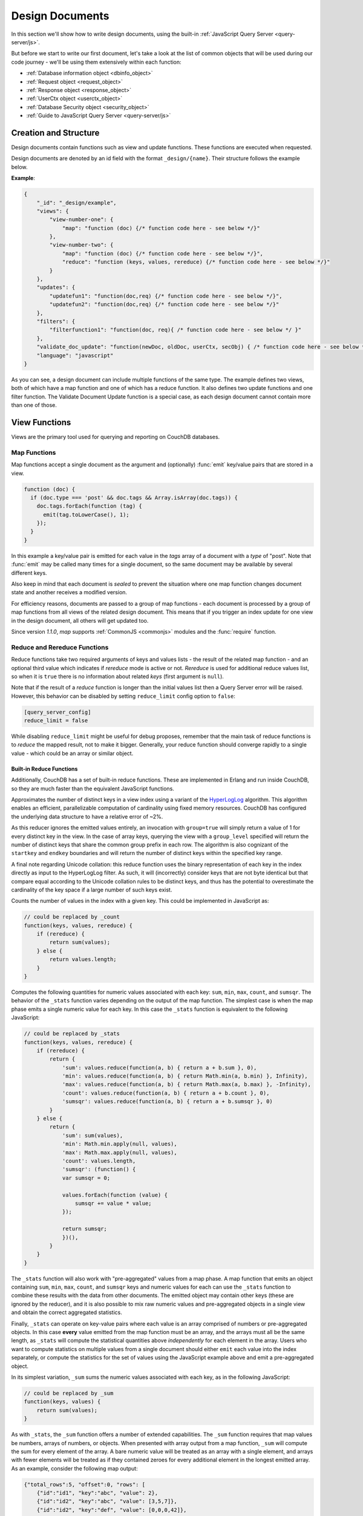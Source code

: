 .. Licensed under the Apache License, Version 2.0 (the "License"); you may not
.. use this file except in compliance with the License. You may obtain a copy of
.. the License at
..
..   http://www.apache.org/licenses/LICENSE-2.0
..
.. Unless required by applicable law or agreed to in writing, software
.. distributed under the License is distributed on an "AS IS" BASIS, WITHOUT
.. WARRANTIES OR CONDITIONS OF ANY KIND, either express or implied. See the
.. License for the specific language governing permissions and limitations under
.. the License.

.. default-domain:: js

.. _ddocs:

================
Design Documents
================

In this section we'll show how to write design documents, using the built-in
:ref:`JavaScript Query Server <query-server/js>`.

But before we start to write our first document, let's take a look at the list
of common objects that will be used during our code journey - we'll be using
them extensively within each function:

- :ref:`Database information object <dbinfo_object>`
- :ref:`Request object <request_object>`
- :ref:`Response object <response_object>`
- :ref:`UserCtx object <userctx_object>`
- :ref:`Database Security object <security_object>`
- :ref:`Guide to JavaScript Query Server <query-server/js>`

Creation and Structure
======================

Design documents contain functions such as view and update functions. These functions
are executed when requested.

Design documents are denoted by an id field with the format ``_design/{name}``. Their
structure follows the example below.

**Example**:

.. code-block:: json

    {
        "_id": "_design/example",
        "views": {
            "view-number-one": {
                "map": "function (doc) {/* function code here - see below */}"
            },
            "view-number-two": {
                "map": "function (doc) {/* function code here - see below */}",
                "reduce": "function (keys, values, rereduce) {/* function code here - see below */}"
            }
        },
        "updates": {
            "updatefun1": "function(doc,req) {/* function code here - see below */}",
            "updatefun2": "function(doc,req) {/* function code here - see below */}"
        },
        "filters": {
            "filterfunction1": "function(doc, req){ /* function code here - see below */ }"
        },
        "validate_doc_update": "function(newDoc, oldDoc, userCtx, secObj) { /* function code here - see below */ }",
        "language": "javascript"
    }

As you can see, a design document can include multiple functions of the same type. The
example defines two views, both of which have a map function and one of which has a
reduce function. It also defines two update functions and one filter function. The
Validate Document Update function is a special case, as each design document cannot
contain more than one of those.

.. _viewfun:

View Functions
==============

Views are the primary tool used for querying and reporting on CouchDB databases.

.. _mapfun:

Map Functions
-------------

.. function:: mapfun(doc)

   :param doc: The document that is being processed

Map functions accept a single document as the argument and (optionally)
:func:`emit` key/value pairs that are stored in a view.

.. code-block:: javascript

    function (doc) {
      if (doc.type === 'post' && doc.tags && Array.isArray(doc.tags)) {
        doc.tags.forEach(function (tag) {
          emit(tag.toLowerCase(), 1);
        });
      }
    }

In this example a key/value pair is emitted for each value in the `tags` array
of a document with a `type` of "post". Note that :func:`emit` may be called many
times for a single document, so the same document may be available by several
different keys.

Also keep in mind that each document is *sealed* to prevent the situation where
one map function changes document state and another receives a modified version.

For efficiency reasons, documents are passed to a group of map functions - each
document is processed by a group of map functions from all views of the related
design document. This means that if you trigger an index update for one view in
the design document, all others will get updated too.

Since version `1.1.0`, `map` supports :ref:`CommonJS <commonjs>` modules and
the :func:`require` function.

.. _reducefun:

Reduce and Rereduce Functions
-----------------------------

.. function:: redfun(keys, values[, rereduce])

    :param keys: Array of pairs of key-docid for related map function results.
                 Always ``null`` if rereduce is running (has ``true`` value).
    :param values: Array of map function result values.
    :param rereduce: Boolean flag to indicate a rereduce run.

    :return: Reduces `values`

Reduce functions take two required arguments of keys and values lists - the
result of the related map function - and an optional third value which indicates
if `rereduce` mode is active or not. `Rereduce` is used for additional reduce
values list, so when it is ``true`` there is no information about related `keys`
(first argument is ``null``).

Note that if the result of a `reduce` function is longer than the initial
values list then a Query Server error will be raised. However, this behavior
can be disabled by setting ``reduce_limit`` config option to ``false``:

.. code-block:: ini

    [query_server_config]
    reduce_limit = false

While disabling ``reduce_limit`` might be useful for debug proposes, remember
that the main task of reduce functions is to *reduce* the mapped result, not to
make it bigger. Generally, your reduce function should converge rapidly to a
single value - which could be an array or similar object.

.. _reducefun/builtin:

Built-in Reduce Functions
^^^^^^^^^^^^^^^^^^^^^^^^^

Additionally, CouchDB has a set of built-in reduce functions. These are
implemented in Erlang and run inside CouchDB, so they are much faster than the
equivalent JavaScript functions.

.. data:: _approx_count_distinct

.. versionadded:: 2.2

Approximates the number of distinct keys in a view index using a variant of the
`HyperLogLog`_ algorithm. This algorithm enables an efficient, parallelizable
computation of cardinality using fixed memory resources. CouchDB has configured
the underlying data structure to have a relative error of ~2%.

.. _HyperLogLog: https://en.wikipedia.org/wiki/HyperLogLog

As this reducer ignores the emitted values entirely, an invocation with
``group=true`` will simply return a value of 1 for every distinct key in the
view. In the case of array keys, querying the view with a ``group_level``
specified will return the number of distinct keys that share the common group
prefix in each row. The algorithm is also cognizant of the ``startkey`` and
``endkey`` boundaries and will return the number of distinct keys within the
specified key range.

A final note regarding Unicode collation: this reduce function uses the binary
representation of each key in the index directly as input to the HyperLogLog
filter. As such, it will (incorrectly) consider keys that are not byte identical
but that compare equal according to the Unicode collation rules to be distinct
keys, and thus has the potential to overestimate the cardinality of the key
space if a large number of such keys exist.

.. data:: _count

Counts the number of values in the index with a given key. This could be
implemented in JavaScript as:

.. code-block:: javascript

    // could be replaced by _count
    function(keys, values, rereduce) {
        if (rereduce) {
            return sum(values);
        } else {
            return values.length;
        }
    }

.. data:: _stats

Computes the following quantities for numeric values associated with each key:
``sum``, ``min``, ``max``, ``count``, and ``sumsqr``. The behavior of the
``_stats`` function varies depending on the output of the map function. The
simplest case is when the map phase emits a single numeric value for each key.
In this case the ``_stats`` function is equivalent to the following JavaScript:

.. code-block:: javascript

    // could be replaced by _stats
    function(keys, values, rereduce) {
        if (rereduce) {
            return {
                'sum': values.reduce(function(a, b) { return a + b.sum }, 0),
                'min': values.reduce(function(a, b) { return Math.min(a, b.min) }, Infinity),
                'max': values.reduce(function(a, b) { return Math.max(a, b.max) }, -Infinity),
                'count': values.reduce(function(a, b) { return a + b.count }, 0),
                'sumsqr': values.reduce(function(a, b) { return a + b.sumsqr }, 0)
            }
        } else {
            return {
                'sum': sum(values),
                'min': Math.min.apply(null, values),
                'max': Math.max.apply(null, values),
                'count': values.length,
                'sumsqr': (function() {
                var sumsqr = 0;

                values.forEach(function (value) {
                    sumsqr += value * value;
                });

                return sumsqr;
                })(),
            }
        }
    }

The ``_stats`` function will also work with "pre-aggregated" values from a map
phase. A map function that emits an object containing ``sum``, ``min``, ``max``,
``count``, and ``sumsqr`` keys and numeric values for each can use the
``_stats`` function to combine these results with the data from other documents.
The emitted object may contain other keys (these are ignored by the reducer),
and it is also possible to mix raw numeric values and pre-aggregated objects
in a single view and obtain the correct aggregated statistics.

Finally, ``_stats`` can operate on key-value pairs where each value is an array
comprised of numbers or pre-aggregated objects. In this case **every** value
emitted from the map function must be an array, and the arrays must all be the
same length, as ``_stats`` will compute the statistical quantities above
*independently* for each element in the array. Users who want to compute
statistics on multiple values from a single document should either ``emit`` each
value into the index separately, or compute the statistics for the set of values
using the JavaScript example above and emit a pre-aggregated object.

.. data:: _sum

In its simplest variation, ``_sum`` sums the numeric values associated with each
key, as in the following JavaScript:

.. code-block:: javascript

    // could be replaced by _sum
    function(keys, values) {
        return sum(values);
    }

As with ``_stats``, the ``_sum`` function offers a number of extended
capabilities. The ``_sum`` function requires that map values be numbers, arrays
of numbers, or objects. When presented with array output from a map function,
``_sum`` will compute the sum for every element of the array. A bare numeric
value will be treated as an array with a single element, and arrays with fewer
elements will be treated as if they contained zeroes for every additional
element in the longest emitted array. As an example, consider the following map
output:

.. code-block:: javascript

    {"total_rows":5, "offset":0, "rows": [
        {"id":"id1", "key":"abc", "value": 2},
        {"id":"id2", "key":"abc", "value": [3,5,7]},
        {"id":"id2", "key":"def", "value": [0,0,0,42]},
        {"id":"id2", "key":"ghi", "value": 1},
        {"id":"id1", "key":"ghi", "value": 3}
    ]}

The ``_sum`` for this output without any grouping would be:

.. code-block:: javascript

    {"rows": [
        {"key":null, "value": [9,5,7,42]}
    ]}

while the grouped output would be

.. code-block:: javascript

    {"rows": [
        {"key":"abc", "value": [5,5,7]},
        {"key":"def", "value": [0,0,0,42]},
        {"key":"ghi", "value": 4
    ]}

This is in contrast to the behavior of the ``_stats`` function which requires
that all emitted values be arrays of identical length if any array is emitted.

It is also possible to have ``_sum`` recursively descend through an emitted
object and compute the sums for every field in the object. Objects *cannot* be
mixed with other data structures. Objects can be arbitrarily nested, provided
that the values for all fields are themselves numbers, arrays of numbers, or
objects.

.. note::
    **Why don't reduce functions support CommonJS modules?**

    While `map` functions have limited access to stored modules through
    :func:`require`, there is no such feature for `reduce` functions.
    The reason lies deep inside the way `map` and `reduce`
    functions are processed by the Query Server. Let's take a look at `map`
    functions first:

    #. CouchDB sends all `map` functions in a processed design document to the
       Query Server.
    #. the Query Server handles them one by one, compiles and puts them onto an
       internal stack.
    #. after all `map` functions have been processed, CouchDB will send the
       remaining documents for indexing, one by one.
    #. the Query Server receives the document object and applies it to every
       function from the stack. The emitted results are then joined into a
       single array and sent back to CouchDB.

    Now let's see how `reduce` functions are handled:

    #. CouchDB sends *as a single command* the list of available `reduce`
       functions with the result list of key-value pairs that were previously
       returned from the `map` functions.
    #. the Query Server compiles the reduce functions and applies them to the
       key-value lists. The reduced result is sent back to CouchDB.

    As you may note, `reduce` functions are applied in a single shot to the map
    results while `map` functions are applied to documents one by one. This
    means that it's possible for `map` functions to precompile CommonJS
    libraries and use them during the entire view processing, but for `reduce`
    functions they would be compiled again and again for each view result
    reduction, which would lead to performance degradation.

.. _showfun:

Show Functions
==============

.. warning::

    Show functions are deprecated in CouchDB 3.0, and will be removed in CouchDB 4.0.

.. function:: showfun(doc, req)

    :param doc: The document that is being processed; may be omitted.
    :param req: :ref:`Request object <request_object>`.

    :return: :ref:`Response object <response_object>`
    :rtype: object or string

Show functions are used to represent documents in various formats, commonly as
HTML pages with nice formatting. They can also be used to run server-side
functions without requiring a pre-existing document.

Basic example of show function could be:

.. code-block:: javascript

    function(doc, req){
        if (doc) {
            return "Hello from " + doc._id + "!";
        } else {
            return "Hello, world!";
        }
    }

Also, there is more simple way to return json encoded data:

.. code-block:: javascript

    function(doc, req){
        return {
            'json': {
                'id': doc['_id'],
                'rev': doc['_rev']
            }
        }
    }

and even files (this one is CouchDB logo):

.. code-block:: javascript

    function(doc, req){
        return {
            'headers': {
                'Content-Type' : 'image/png',
            },
            'base64': ''.concat(
                'iVBORw0KGgoAAAANSUhEUgAAABAAAAAQCAMAAAAoLQ9TAAAAsV',
                'BMVEUAAAD////////////////////////5ur3rEBn////////////////wDBL/',
                'AADuBAe9EB3IEBz/7+//X1/qBQn2AgP/f3/ilpzsDxfpChDtDhXeCA76AQH/v7',
                '/84eLyWV/uc3bJPEf/Dw/uw8bRWmP1h4zxSlD6YGHuQ0f6g4XyQkXvCA36MDH6',
                'wMH/z8/yAwX64ODeh47BHiv/Ly/20dLQLTj98PDXWmP/Pz//39/wGyJ7Iy9JAA',
                'AADHRSTlMAbw8vf08/bz+Pv19jK/W3AAAAg0lEQVR4Xp3LRQ4DQRBD0QqTm4Y5',
                'zMxw/4OleiJlHeUtv2X6RbNO1Uqj9g0RMCuQO0vBIg4vMFeOpCWIWmDOw82fZx',
                'vaND1c8OG4vrdOqD8YwgpDYDxRgkSm5rwu0nQVBJuMg++pLXZyr5jnc1BaH4GT',
                'LvEliY253nA3pVhQqdPt0f/erJkMGMB8xucAAAAASUVORK5CYII=')
        }
    }

But what if you need to represent data in different formats via a single
function? Functions :func:`registerType` and :func:`provides` are your the best
friends in that question:

.. code-block:: javascript

    function(doc, req){
        provides('json', function(){
            return {'json': doc}
        });
        provides('html', function(){
            return '<pre>' + toJSON(doc) + '</pre>'
        })
        provides('xml', function(){
            return {
                'headers': {'Content-Type': 'application/xml'},
                'body' : ''.concat(
                    '<?xml version="1.0" encoding="utf-8"?>\n',
                    '<doc>',
                    (function(){
                        escape = function(s){
                            return s.replace(/&quot;/g, '"')
                                    .replace(/&gt;/g, '>')
                                    .replace(/&lt;/g, '<')
                                    .replace(/&amp;/g, '&');
                        };
                        var content = '';
                        for(var key in doc){
                            if(!doc.hasOwnProperty(key)) continue;
                            var value = escape(toJSON(doc[key]));
                            var key = escape(key);
                            content += ''.concat(
                                '<' + key + '>',
                                value
                                '</' + key + '>'
                            )
                        }
                        return content;
                    })(),
                    '</doc>'
                )
            }
        })
        registerType('text-json', 'text/json')
        provides('text-json', function(){
            return toJSON(doc);
        })
    }

This function may return `html`, `json` , `xml` or our custom `text json` format
representation of same document object with same processing rules. Probably,
the `xml` provider in our function needs more care to handle nested objects
correctly, and keys with invalid characters, but you've got the idea!

.. seealso::
    CouchDB Guide:
        - `Show Functions <http://guide.couchdb.org/editions/1/en/show.html>`_

.. _listfun:

List Functions
==============

.. warning::

    List functions are deprecated in CouchDB 3.0, and will be removed in CouchDB 4.0.

.. function:: listfun(head, req)

    :param head: :ref:`view_head_info_object`
    :param req: :ref:`Request object <request_object>`.

    :return: Last chunk.
    :rtype: string

While :ref:`showfun` are used to customize document presentation, :ref:`listfun`
are used for the same purpose, but on :ref:`viewfun` results.

The following list function formats the view and represents it as a very simple
HTML page:

.. code-block:: javascript

    function(head, req){
        start({
            'headers': {
                'Content-Type': 'text/html'
            }
        });
        send('<html><body><table>');
        send('<tr><th>ID</th><th>Key</th><th>Value</th></tr>');
        while(row = getRow()){
            send(''.concat(
                '<tr>',
                '<td>' + toJSON(row.id) + '</td>',
                '<td>' + toJSON(row.key) + '</td>',
                '<td>' + toJSON(row.value) + '</td>',
                '</tr>'
            ));
        }
        send('</table></body></html>');
    }

Templates and styles could obviously be used to present data in a nicer fashion,
but this is an excellent starting point. Note that you may also use
:func:`registerType` and :func:`provides` functions in a similar way as for
:ref:`showfun`! However, note that :func:`provides` expects the return value to
be a string when used inside a list function, so you'll need to use
:func:`start` to set any custom headers and stringify your JSON before
returning it.

.. seealso::
    CouchDB Guide:
        - `Transforming Views with List Functions
          <http://guide.couchdb.org/draft/transforming.html>`_

.. _updatefun:

Update Functions
================

.. function:: updatefun(doc, req)

    :param doc: The document that is being processed.
    :param req: :ref:`request_object`

    :returns: Two-element array: the first element is the (updated or new)
      document, which is committed to the database. If the first element
      is ``null`` no document will be committed to the database.
      If you are updating an existing document, it should already have an
      ``_id`` set, and if you are creating a new document, make sure to set its
      ``_id`` to something, either generated based on the input or the
      ``req.uuid`` provided. The second element is the response that will
      be sent back to the caller.

Update handlers are functions that clients can request to invoke server-side
logic that will create or update a document. This feature allows a range of use
cases such as providing a server-side last modified timestamp, updating
individual fields in a document without first getting the latest revision, etc.

When the request to an update handler includes a document ID in the URL, the
server will provide the function with the most recent version of that document.
You can provide any other values needed by the update handler function via the
``POST``/``PUT`` entity body or query string parameters of the request.

A basic example that demonstrates all use-cases of update handlers:

.. code-block:: javascript

    function(doc, req){
        if (!doc){
            if ('id' in req && req['id']){
                // create new document
                return [{'_id': req['id']}, 'New World']
            }
            // change nothing in database
            return [null, 'Empty World']
        }
        doc['world'] = 'hello';
        doc['edited_by'] = req['userCtx']['name']
        return [doc, 'Edited World!']
    }

.. _filterfun:

Filter Functions
================

.. function:: filterfun(doc, req)

    :param doc: The document that is being processed
    :param req: :ref:`request_object`
    :return: Boolean value: ``true`` means that `doc` passes the filter rules,
      ``false`` means that it does not.

Filter functions mostly act like :ref:`showfun` and :ref:`listfun`: they
format, or *filter* the :ref:`changes feed<changes>`.

Classic Filters
---------------

By default the changes feed emits all database documents changes. But if you're
waiting for some special changes, processing all documents is inefficient.

Filters are special design document functions that allow the changes feed to
emit only specific documents that pass filter rules.

Let's assume that our database is a mailbox and we need to handle only new mail
events (documents with the status `new`). Our filter function would look like
this:

.. code-block:: javascript

    function(doc, req){
        // we need only `mail` documents
        if (doc.type != 'mail'){
            return false;
        }
        // we're interested only in `new` ones
        if (doc.status != 'new'){
            return false;
        }
        return true; // passed!
    }

Filter functions must return ``true`` if a document passed all the rules.  Now,
if you apply this function to the changes feed it will emit only changes about
"new mails"::

    GET /somedatabase/_changes?filter=mailbox/new_mail HTTP/1.1

.. code-block:: javascript

    {"results":[
    {"seq":"1-g1AAAAF9eJzLYWBg4MhgTmHgz8tPSTV0MDQy1zMAQsMcoARTIkOS_P___7MymBMZc4EC7MmJKSmJqWaYynEakaQAJJPsoaYwgE1JM0o1TjQ3T2HgLM1LSU3LzEtNwa3fAaQ_HqQ_kQG3qgSQqnoCqvJYgCRDA5ACKpxPWOUCiMr9hFUegKi8T1jlA4hKkDuzAC2yZRo","id":"df8eca9da37dade42ee4d7aa3401f1dd","changes":[{"rev":"1-c2e0085a21d34fa1cecb6dc26a4ae657"}]},
    {"seq":"9-g1AAAAIreJyVkEsKwjAURUMrqCOXoCuQ5MU0OrI70XyppcaRY92J7kR3ojupaSPUUgqWwAu85By4t0AITbJYo5k7aUNSAnyJ_SGFf4gEkvOyLPMsFtHRL8ZKaC1M0v3eq5ALP-X2a0G1xYKhgnONpmenjT04o_v5tOJ3LV5itTES_uP3FX9ppcAACaVsQAo38hNd_eVFt8ZklVljPqSPYLoH06PJhG0Cxq7-yhQcz-B4_fQCjFuqBjjewVF3E9cORoExSrpU_gHBTo5m","id":"df8eca9da37dade42ee4d7aa34024714","changes":[{"rev":"1-29d748a6e87b43db967fe338bcb08d74"}]},
    ],
    "last_seq":"10-g1AAAAIreJyVkEsKwjAURR9tQR25BF2B5GMaHdmdaNIk1FLjyLHuRHeiO9Gd1LQRaimFlsALvOQcuLcAgGkWKpjbs9I4wYSvkDu4cA-BALkoyzLPQhGc3GKSCqWEjrvfexVy6abc_SxQWwzRVHCuYHaxSpuj1aqfTyp-3-IlSrdakmH8oeKvrRSIkJhSNiKFjdyEm7uc6N6YTKo3iI_pw5se3vRsMiETE23WgzJ5x8s73n-9EMYNTUc4Pt5RdxPVDkYJYxR3qfwLwW6OZw"}

Note that the value of ``last_seq`` is `10-..`, but we received only two records.
Seems like any other changes were for documents that haven't passed our filter.

We probably need to filter the changes feed of our mailbox by more than a single
status value. We're also interested in statuses like "spam" to update
spam-filter heuristic rules, "outgoing" to let a mail daemon actually send
mails, and so on. Creating a lot of similar functions that actually do similar
work isn't good idea - so we need a dynamic filter.

You may have noticed that filter functions take a second argument named
:ref:`request <request_object>`. This allows the creation of dynamic filters
based on query parameters, :ref:`user context <userctx_object>` and more.

The dynamic version of our filter looks like this:

.. code-block:: javascript

    function(doc, req){
        // we need only `mail` documents
        if (doc.type != 'mail'){
            return false;
        }
        // we're interested only in requested status
        if (doc.status != req.query.status){
            return false;
        }
        return true; // passed!
    }

and now we have passed the `status` query parameter in the request to let our
filter match only the required documents::

    GET /somedatabase/_changes?filter=mailbox/by_status&status=new HTTP/1.1

.. code-block:: javascript

    {"results":[
    {"seq":"1-g1AAAAF9eJzLYWBg4MhgTmHgz8tPSTV0MDQy1zMAQsMcoARTIkOS_P___7MymBMZc4EC7MmJKSmJqWaYynEakaQAJJPsoaYwgE1JM0o1TjQ3T2HgLM1LSU3LzEtNwa3fAaQ_HqQ_kQG3qgSQqnoCqvJYgCRDA5ACKpxPWOUCiMr9hFUegKi8T1jlA4hKkDuzAC2yZRo","id":"df8eca9da37dade42ee4d7aa3401f1dd","changes":[{"rev":"1-c2e0085a21d34fa1cecb6dc26a4ae657"}]},
    {"seq":"9-g1AAAAIreJyVkEsKwjAURUMrqCOXoCuQ5MU0OrI70XyppcaRY92J7kR3ojupaSPUUgqWwAu85By4t0AITbJYo5k7aUNSAnyJ_SGFf4gEkvOyLPMsFtHRL8ZKaC1M0v3eq5ALP-X2a0G1xYKhgnONpmenjT04o_v5tOJ3LV5itTES_uP3FX9ppcAACaVsQAo38hNd_eVFt8ZklVljPqSPYLoH06PJhG0Cxq7-yhQcz-B4_fQCjFuqBjjewVF3E9cORoExSrpU_gHBTo5m","id":"df8eca9da37dade42ee4d7aa34024714","changes":[{"rev":"1-29d748a6e87b43db967fe338bcb08d74"}]},
    ],
    "last_seq":"10-g1AAAAIreJyVkEsKwjAURR9tQR25BF2B5GMaHdmdaNIk1FLjyLHuRHeiO9Gd1LQRaimFlsALvOQcuLcAgGkWKpjbs9I4wYSvkDu4cA-BALkoyzLPQhGc3GKSCqWEjrvfexVy6abc_SxQWwzRVHCuYHaxSpuj1aqfTyp-3-IlSrdakmH8oeKvrRSIkJhSNiKFjdyEm7uc6N6YTKo3iI_pw5se3vRsMiETE23WgzJ5x8s73n-9EMYNTUc4Pt5RdxPVDkYJYxR3qfwLwW6OZw"}

and we can easily change filter behavior with::

    GET /somedatabase/_changes?filter=mailbox/by_status&status=spam HTTP/1.1

.. code-block:: javascript

    {"results":[
    {"seq":"6-g1AAAAIreJyVkM0JwjAYQD9bQT05gk4gaWIaPdlNNL_UUuPJs26im-gmuklMjVClFFoCXyDJe_BSAsA4jxVM7VHpJEswWyC_ktJfRBzEzDlX5DGPDv5gJLlSXKfN560KMfdTbL4W-FgM1oQzpmByskqbvdWqnc8qfvvHCyTXWuBu_K7iz38VCOOUENqjwg79hIvfvOhamQahROoVYn3-I5huwXSvm5BJsTbLTk3B8QiO58-_YMoMkT0cr-BwdRElmFKSNKniDcAcjmM","id":"8960e91220798fc9f9d29d24ed612e0d","changes":[{"rev":"3-cc6ff71af716ddc2ba114967025c0ee0"}]},
    ],
    "last_seq":"10-g1AAAAIreJyVkEsKwjAURR9tQR25BF2B5GMaHdmdaNIk1FLjyLHuRHeiO9Gd1LQRaimFlsALvOQcuLcAgGkWKpjbs9I4wYSvkDu4cA-BALkoyzLPQhGc3GKSCqWEjrvfexVy6abc_SxQWwzRVHCuYHaxSpuj1aqfTyp-3-IlSrdakmH8oeKvrRSIkJhSNiKFjdyEm7uc6N6YTKo3iI_pw5se3vRsMiETE23WgzJ5x8s73n-9EMYNTUc4Pt5RdxPVDkYJYxR3qfwLwW6OZw"}

Combining filters with a `continuous` feed allows creating powerful event-driven
systems.

.. _viewfilter:

View Filters
------------

View filters are the same as classic filters above, with one small difference:
they use the `map` instead of the `filter` function of a view, to filter the
changes feed. Each time a key-value pair is emitted from the `map` function, a
change is returned. This allows avoiding filter functions that mostly do the
same work as views.

To use them just pass `filter=_view` and `view=designdoc/viewname` as request
parameters to the :ref:`changes feed<changes>`::

    GET /somedatabase/_changes?filter=_view&view=dname/viewname  HTTP/1.1

.. note::
    Since view filters use `map` functions as filters, they can't show any
    dynamic behavior since :ref:`request object<request_object>` is not
    available.

.. seealso::
    CouchDB Guide:
        - `Guide to filter change notification
          <http://guide.couchdb.org/draft/notifications.html#filters>`_

.. _vdufun:

Validate Document Update Functions
==================================

.. function:: validatefun(newDoc, oldDoc, userCtx, secObj)

    :param newDoc: New version of document that will be stored.
    :param oldDoc: Previous version of document that is already stored.
    :param userCtx: :ref:`userctx_object`
    :param secObj: :ref:`security_object`

    :throws: ``forbidden`` error to gracefully prevent document storing.
    :throws: ``unauthorized`` error to prevent storage and allow the user to
      re-auth.

A design document may contain a function named `validate_doc_update`
which can be used to prevent invalid or unauthorized document update requests
from being stored.  The function is passed the new document from the update
request, the current document stored in the database, a :ref:`userctx_object`
containing information about the user writing the document (if present), and
a :ref:`security_object` with lists of database security roles.

Validation functions typically examine the structure of the new document to
ensure that required fields are present and to verify that the requesting user
should be allowed to make changes to the document properties.  For example,
an application may require that a user must be authenticated in order to create
a new document or that specific document fields be present when a document
is updated. The validation function can abort the pending document write
by throwing one of two error objects:

.. code-block:: javascript

    // user is not authorized to make the change but may re-authenticate
    throw({ unauthorized: 'Error message here.' });

    // change is not allowed
    throw({ forbidden: 'Error message here.' });

Document validation is optional, and each design document in the database may
have at most one validation function.  When a write request is received for
a given database, the validation function in each design document in that
database is called in an unspecified order.  If any of the validation functions
throw an error, the write will not succeed.

**Example**: The ``_design/_auth`` ddoc from `_users` database uses a validation
function to ensure that documents contain some required fields and are only
modified by a user with the ``_admin`` role:

.. code-block:: javascript

    function(newDoc, oldDoc, userCtx, secObj) {
        if (newDoc._deleted === true) {
            // allow deletes by admins and matching users
            // without checking the other fields
            if ((userCtx.roles.indexOf('_admin') !== -1) ||
                (userCtx.name == oldDoc.name)) {
                return;
            } else {
                throw({forbidden: 'Only admins may delete other user docs.'});
            }
        }

        if ((oldDoc && oldDoc.type !== 'user') || newDoc.type !== 'user') {
            throw({forbidden : 'doc.type must be user'});
        } // we only allow user docs for now

        if (!newDoc.name) {
            throw({forbidden: 'doc.name is required'});
        }

        if (!newDoc.roles) {
            throw({forbidden: 'doc.roles must exist'});
        }

        if (!isArray(newDoc.roles)) {
            throw({forbidden: 'doc.roles must be an array'});
        }

        if (newDoc._id !== ('org.couchdb.user:' + newDoc.name)) {
            throw({
                forbidden: 'Doc ID must be of the form org.couchdb.user:name'
            });
        }

        if (oldDoc) { // validate all updates
            if (oldDoc.name !== newDoc.name) {
                throw({forbidden: 'Usernames can not be changed.'});
            }
        }

        if (newDoc.password_sha && !newDoc.salt) {
            throw({
                forbidden: 'Users with password_sha must have a salt.' +
                    'See /_utils/script/couch.js for example code.'
            });
        }

        var is_server_or_database_admin = function(userCtx, secObj) {
            // see if the user is a server admin
            if(userCtx.roles.indexOf('_admin') !== -1) {
                return true; // a server admin
            }

            // see if the user a database admin specified by name
            if(secObj && secObj.admins && secObj.admins.names) {
                if(secObj.admins.names.indexOf(userCtx.name) !== -1) {
                    return true; // database admin
                }
            }

            // see if the user a database admin specified by role
            if(secObj && secObj.admins && secObj.admins.roles) {
                var db_roles = secObj.admins.roles;
                for(var idx = 0; idx < userCtx.roles.length; idx++) {
                    var user_role = userCtx.roles[idx];
                    if(db_roles.indexOf(user_role) !== -1) {
                        return true; // role matches!
                    }
                }
            }

            return false; // default to no admin
        }

        if (!is_server_or_database_admin(userCtx, secObj)) {
            if (oldDoc) { // validate non-admin updates
                if (userCtx.name !== newDoc.name) {
                    throw({
                        forbidden: 'You may only update your own user document.'
                    });
                }
                // validate role updates
                var oldRoles = oldDoc.roles.sort();
                var newRoles = newDoc.roles.sort();

                if (oldRoles.length !== newRoles.length) {
                    throw({forbidden: 'Only _admin may edit roles'});
                }

                for (var i = 0; i < oldRoles.length; i++) {
                    if (oldRoles[i] !== newRoles[i]) {
                        throw({forbidden: 'Only _admin may edit roles'});
                    }
                }
            } else if (newDoc.roles.length > 0) {
                throw({forbidden: 'Only _admin may set roles'});
            }
        }

        // no system roles in users db
        for (var i = 0; i < newDoc.roles.length; i++) {
            if (newDoc.roles[i][0] === '_') {
                throw({
                    forbidden:
                    'No system roles (starting with underscore) in users db.'
                });
            }
        }

        // no system names as names
        if (newDoc.name[0] === '_') {
            throw({forbidden: 'Username may not start with underscore.'});
        }

        var badUserNameChars = [':'];

        for (var i = 0; i < badUserNameChars.length; i++) {
            if (newDoc.name.indexOf(badUserNameChars[i]) >= 0) {
                throw({forbidden: 'Character `' + badUserNameChars[i] +
                        '` is not allowed in usernames.'});
            }
        }
    }

.. note::
    The ``return`` statement is used only for function, it has no impact on
    the validation process.

.. seealso::
    CouchDB Guide:
        - `Validation Functions
          <http://guide.couchdb.org/editions/1/en/validation.html>`_
